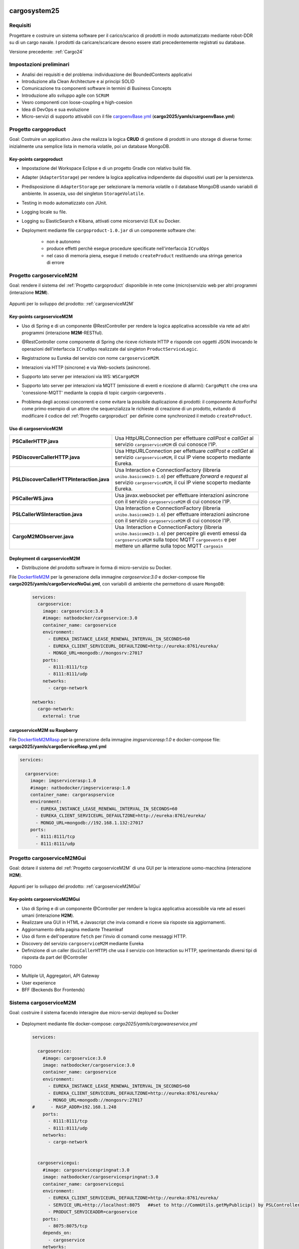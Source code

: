 .. role:: red
.. role:: blue
.. role:: silde2
.. role:: red 
.. role:: blue 
.. role:: brown 
.. role:: remark
.. role:: worktodo
.. role:: slide
.. role:: slide1
.. role:: slide2
.. role:: slide3
.. role:: slidekp
.. role:: worktodo 

.. _appllevel: file:///C:/Didattica2025/mcrsv24/cargo2025/userDocs/cargoHistory.html#appllevel
.. _cargoenvBase.yml: file:///C:/Didattica2025/mcrsv24/cargo2025/yamls/cargoenvBase.yml
.. _DockerfileM2M: file:///C:/Didattica2025/mcrsv24/cargoserviceM2M/Dockerfile
.. _DockerfileM2MRasp: file:///C:/Didattica2025/mcrsv24/cargoserviceM2M/DockerfileM2mRasp

===================================
cargosystem25
===================================

---------------------------------------
Requisiti
---------------------------------------

Progettare e costruire un :blue:`sistema software` per il carico/scarico di prodotti  
in modo automatizzato mediante robot-DDR su di un cargo navale.
I prodotti da caricare/scaricare devono essere stati precedentemente registrati su database.
 
Versione precedente: :ref:`Cargo24`

-----------------------------------------
Impostazioni preliminari
-----------------------------------------

- Analisi dei requisiti e del problema: individuazione dei :blue:`BoundedContexts` applicativi
- Introduzione alla Clean Architecture e ai principi SOLID
- Comunicazione tra componenti software in termini di :blue:`Business Concepts`
- Introduzione allo sviluppo agile con ``SCRUM``
- Vesro componenti con :brown:`loose-coupling e high-coesion`
- Idea di :blue:`DevOps` e sua evoluzione
- Micro-servizi di supporto attivabili con il file 
  `cargoenvBase.yml`_  (**cargo2025/yamls/cargoenvBase.yml**)



-----------------------------------------
Progetto cargoproduct
-----------------------------------------

:slide3:`Goal`: Costruire un applicativo Java che realizza la logica **CRUD** di gestione di prodotti in uno storage 
di diverse forme: inizialmente una semplice lista in memoria volatile, poi un database MongoDB.

        .. image::  ./_static/img/Cargo/ProductServiceLogic.JPG
           :align: center 
           :width: 60%  

+++++++++++++++++++++++++++++++++++++
Key-points cargoproduct
+++++++++++++++++++++++++++++++++++++

- Impostazione del Workspace Eclipse e di un progetto Gradle con relativo build file.
- Adapter (``AdapterStorage``) per rendere la logica applicativa indipendente dai dispositivi 
  usati per la persistenza.
- Predisposizione di ``AdapterStorage`` per  selezionare la memoria volatile o il database MongoDB
  usando variabili di ambiente. In assenza, uso del singleton ``StorageVolatile``.
- Testing in modo automatizzato con JUnit.
- Logging locale su file.
- Logging su ElasticSearch e Kibana, attivati come micorservizi ELK su Docker.
- Deployment mediante file ``cargoproduct-1.0.jar`` di un componente software che:

   - non è autonomo
   - produce effetti perchè esegue procedure specificate nell'interfaccia ``ICrudOps``
   - nel caso di memoria piena, esegue il metodo ``createProduct`` restituendo una stringa generica di errore 

 

-----------------------------------------
Progetto cargoserviceM2M
-----------------------------------------

:slide3:`Goal`: rendere il sistema del :ref:`Progetto cargoproduct` disponibile in rete come (micro)servizio web 
per altri programmi  (interazione **M2M**).

        .. image::  ./_static/img/m2m/cargoserviceM2M.JPG
           :align: center 
           :width: 70%  

Appunti per lo sviluppo del prodotto: :ref:`cargoserviceM2M`

+++++++++++++++++++++++++++++++++++++
Key-points cargoserviceM2M
+++++++++++++++++++++++++++++++++++++

.. File cargoservice.properties per  selezionare la memoria volatile o il database MongoDB

- Uso di Spring e di un componente @RestController per rendere la logica applicativa accessibile via rete 
  ad altri programmi (interazione **M2M**-:brown:`RESTful`).
- @RestController come componente di Spring che riceve richieste HTTP e risponde con oggetti JSON 
  invocando le operazioni dell'interfaccia ``ICrudOps`` realizzate dal singleton ``ProductServiceLogic``.
- Registrazione su Eureka del servizio con nome ``cargoserviceM2M``.
- Interazioni via HTTP (sincrone) e via Web-sockets (asincrone).
- Supporto lato server per interazioni via WS: ``WSCargoM2M`` 
- Supporto lato server per interazioni via MQTT (emissione di eventi e ricezione di allarmi): ``CargoMqtt``
  che crea una 'conessione-MQTT'  mediante la coppia di topic :slidekp:`cargoin-cargoevents` .
- Problema degli accessi concorrenti e come evitare la possibile duplicazione di prodotti: il 
  componente :slidekp:`ActorForPsl` come primo esempio di un attore che sequenzializza le richieste
  di creazione di un prodotto, evitando di modificare il codice del :ref:`Progetto cargoproduct`
  per definire come :slidekp:`synchronized` il metodo ``createProduct``.   


        .. image::  ./_static/img/m2m/cargoM2MActorForPsl.jpg
           :align: center 
           :width: 80%  



+++++++++++++++++++++++++++++++++++++
Uso di cargoserviceM2M
+++++++++++++++++++++++++++++++++++++

.. list-table::
    :widths: 35,65
    :width: 100%
    
    * - **PSCallerHTTP.java**
      - Usa :blue:`HttpURLConnection` per effettuare *callPost* e *callGet* al servizio ``cargoserviceM2M`` di 
        cui conosce l'IP.    
    * - **PSDiscoverCallerHTTP.java**
      - Usa :blue:`HttpURLConnection` per effettuare *callPost* e *callGet* al servizio ``cargoserviceM2M``,
        il cui IP  viene scoperto mediante Eureka.
    * - **PSLDiscoverCallerHTTPInteraction.java**
      - Usa :blue:`Interaction` e :blue:`ConnectionFactory` (libreria ``unibo.basicomm23-1.0``)
        per effettuare *forward* e *request* 
        al servizio ``cargoserviceM2M``, il cui IP  viene scoperto mediante Eureka.
    * - **PSCallerWS.java**
      - Usa :blue:`javax.websocket` per effettuare interazioni asincrone con il servizio ``cargoserviceM2M`` di 
        cui conosce l'IP.    
    * - **PSLCallerWSInteraction.java**
      - Usa :blue:`Interaction` e :blue:`ConnectionFactory` (libreria ``unibo.basicomm23-1.0``) per effettuare 
        interazioni asincrone con il servizio ``cargoserviceM2M`` di 
        cui conosce l'IP.    
    * - **CargoM2MObserver.java**
      - Usa ::blue:`Interaction` e :blue:`ConnectionFactory` (libreria ``unibo.basicomm23-1.0``) 
        per percepire gli eventi emessi da ``cargoserviceM2M`` sulla topoc MQTT ``cargoevents``
        e per mettere un allarme sulla topoc MQTT ``cargoain``
 
 

   
+++++++++++++++++++++++++++++++++++++
Deployment di cargoserviceM2M
+++++++++++++++++++++++++++++++++++++

- Distribuzione del prodotto software in forma di micro-servizio su Docker.

File `DockerfileM2M`_ per la generazione della immagine *cargoservice:3.0*
e docker-compose file **cargo2025/yamls/cargoServiceNoGui.yml**,
con variabili di ambiente che permettono di usare ``MongoDB``:

  .. code::

    services:
      cargoservice:
        image: cargoservice:3.0 
        #image: natbodocker/cargoservice:3.0
        container_name: cargoservice
        environment:
          - EUREKA_INSTANCE_LEASE_RENEWAL_INTERVAL_IN_SECONDS=60
          - EUREKA_CLIENT_SERVICEURL_DEFAULTZONE=http://eureka:8761/eureka/
          - MONGO_URL=mongodb://mongosrv:27017
        ports:
          - 8111:8111/tcp
          - 8111:8111/udp
        networks:
          - cargo-network

    networks:
      cargo-network:
        external: true


+++++++++++++++++++++++++++++++++++++
cargoserviceM2M su Raspberry
+++++++++++++++++++++++++++++++++++++

File `DockerfileM2MRasp`_ per la generazione della immagine *imgservicerasp:1.0*
e docker-compose file: **cargo2025/yamls/cargoServiceRasp.yml.yml**

.. code::

    services:
          
      cargoservice:
        image: imgservicerasp:1.0 
        #image: natbodocker/imgservicerasp:1.0
        container_name: cargoraspservice
        environment:
          - EUREKA_INSTANCE_LEASE_RENEWAL_INTERVAL_IN_SECONDS=60
          - EUREKA_CLIENT_SERVICEURL_DEFAULTZONE=http://eureka:8761/eureka/
          - MONGO_URL=mongodb://192.168.1.132:27017
        ports:
          - 8111:8111/tcp
          - 8111:8111/udp


 

-----------------------------------------
Progetto cargoserviceM2MGui
-----------------------------------------

:slide3:`Goal`: dotare il sistema del :ref:`Progetto cargoserviceM2M` di una GUI per la interazione uomo-macchina
(interazione **H2M**).

        .. image::  ./_static/img/m2m/cargoserviceM2MGui.jpg
           :align: center 
           :width: 60%  

Appunti per lo sviluppo del prodotto: :ref:`cargoserviceM2MGui`

+++++++++++++++++++++++++++++++++++++
Key-points cargoserviceM2MGui
+++++++++++++++++++++++++++++++++++++

- Uso di Spring e di un componente @Controller per rendere la logica applicativa accessibile via rete ad 
  esseri umani (interazione **H2M**).
- Realizzare una GUI in HTML e Javascript che invia comandi e riceve sia risposte sia aggiornamenti.
- Aggiornamento della pagina mediante Theamleaf
- Uso di form e dell'operatore ``fetch``  per l'invio di comandi come messaggi HTTP.
- Discovery del servizio ``cargoserviceM2M`` mediante Eureka
- Definizione di un caller (``GuiCallerHTTP``) che usa il servizio con Interaction su HTTP, 
  sperimentando diversi tipi  di risposta da part del @Controller


TODO

- Multiple UI, Aggregatori, API Gateway
- User experience
- BFF (Beckends Bor Frontends)

-----------------------------------------
Sistema cargoserviceM2M 
-----------------------------------------

:slide3:`Goal`: costruire il sistema facendo interagire due micro-servizi deployed su Docker

        .. image::  ./_static/img/m2m/cargoserviceM2MAndGui.jpg
           :align: center 
           :width: 60%  

- Deployment mediante file docker-compose: *cargo2025/yamls/cargowareservice.yml* 

  .. code::

    services:
          
      cargoservice:
        #image: cargoservice:3.0  
        image: natbodocker/cargoservice:3.0 
        container_name: cargoservice
        environment:
          - EUREKA_INSTANCE_LEASE_RENEWAL_INTERVAL_IN_SECONDS=60
          - EUREKA_CLIENT_SERVICEURL_DEFAULTZONE=http://eureka:8761/eureka/
          - MONGO_URL=mongodb://mongosrv:27017
    #      - RASP_ADDR=192.168.1.248   
        ports:
          - 8111:8111/tcp
          - 8111:8111/udp
        networks:
          - cargo-network


      cargoservicegui:
        #image: cargoservicespringnat:3.0 
        image: natbodocker/cargoservicespringnat:3.0 
        container_name: cargoservicegui
        environment:
          - EUREKA_CLIENT_SERVICEURL_DEFAULTZONE=http://eureka:8761/eureka/
          - SERVICE_URL=http://localhost:8075   ##set to http://CommUtils.getMyPublicip() by PSLControllerWithQak 
          - PRODUCT_SERVICEADDR=cargoservice    
        ports:
          - 8075:8075/tcp
        depends_on:
          - cargoservice
        networks:
          - cargo-network

    networks:
      cargo-network:
        external: true


-----------------------------------------
cargoserviceM2M con eventi
-----------------------------------------

+++++++++++++++++++++++++++++++++++++++
Ossevazioni preliminari
+++++++++++++++++++++++++++++++++++++++

- I (micro)servizi non sono solo anemici CRUD-Wrappers
- Il logging distribuito è un meccanismo di monitoraggio e registrazione delle attività e non un meccanismo 
  di comunicazione utile a realizzare in modo generale ed efficiente la comunicazione tra componenti software.
- I (micro)servizi sono concettualmente enti autonomi che possono emettere/percepire eventi e interagire tra loro
  con meccanismi asincroni (es. Web-sockets, publish-subscribe) di comunicazione.

+++++++++++++++++++++++++++++++++++++++
Pub-sub o WebSocket?
+++++++++++++++++++++++++++++++++++++++

.. list-table::
    :widths: 15,35,50
    :width: 100%
    
    * - **Caratteristica**
      - **Broker**    
      - **WebSocket**
    * - Modello
      - Pub-Sub    
      - Bidirezionale, full-duplex
    * - Decoupling
      - Alto    
      - Basso
    * - Scalabilità
      - Alta    
      - Dipende dall'implementazione
    * - Flessibilità
      - Alta    
      - Più limitata
    * - Persistenza
      - Dipende dal broker   
      - Dipende dall'implementazione del server WebSocket
    * - Utilizzi tipici
      - Sistemi distribuiti, streaming, IoT    
      - Applicazioni in tempo reale, chat, notifiche push

:slide3:`Goal`: estendere il servizio del :ref:`Progetto cargoserviceM2M` in modo che possa emettere informazioni 
in forma di :blue:`eventi` percepibili e visualizzabili nella GUI del :ref:`Progetto cargoserviceM2MGui`

+++++++++++++++++++++++++++++++++++++++
Key-points cargoserviceM2M con eventi
+++++++++++++++++++++++++++++++++++++++

- Supporti per interazioni pub-sub in MQTT (**Message Queuing Telemetry Transport**)
- Introduzione di un broker MQTT (es. **Mosquitto**) per la comunicazione asincrona tra i servizi
- Introduzione di un supporto MQTT lato service per la pubblicazione degli eventi
- Introduzione di un supporto MQTT lato GUI per la ricezione degli eventi pubblicati dal servizio

.. - Introduzione ai tipi logici di messggio `appllevel`_ (*I Protocolli e i dati*)
.. - Reference: Enterprise Integration Patterns (**EIP**)  

.. image::  ./_static/img/m2m/cargoserviceM2MEvents.jpg
  :align: center 
  :width: 60%  

Gli eventi di allarme emessi dal servizio sono percepiti dalla GUI per essere visualizzati in modo appropriato.

.. image::  ./_static/img/m2m/cargoserviceM2MGuiEvents.jpg
  :align: center 
  :width: 60%  


**CargoM2MObserver** viene introdotto come esempio 
di un componente che percepisce l'evento emesoo alla creazione di un prodotto 
e come esempio di un agente esterno che possa emettere un evento di allarme
sulla topic ``cargoain``
che possa a sua volta essere percepito dal servizio, modificandone il suo comportamento.
 

.. image::  ./_static/img/m2m/cargoserviceM2MEventsAndObs.jpg
  :align: center 
  :width: 80%  
 
La percezione di un allarme da parte del servizio deve incidere  sia sul ``Controller`` sia su ``WSCargoM2M``
Per questo è utile un oggetto  usato da entrambi che dovrebbe operare come un FSM
sensibile sia ai comandi sia agli eventi.



===================================
cargosystem25 con attori qak
===================================

-----------------------------------------
Progetto cargoservice
-----------------------------------------

:slide3:`Goal`: costruire un micorservizio basato sugli attori.

+++++++++++++++++++++++++++++++++++++
Key-points cargoservice
+++++++++++++++++++++++++++++++++++++

-----------------------------------------
Progetto cargoserviceQakGui
-----------------------------------------

:slide3:`Goal`: dotare il sistema del :ref:`Progetto cargoservice` di una GUI per la interazione uomo-macchina.

+++++++++++++++++++++++++++++++++++++
Key-points cargoserviceQakGui
+++++++++++++++++++++++++++++++++++++

-----------------------------------------
Progetto cargoserviceM2MQakLocal
-----------------------------------------

+++++++++++++++++++++++++++++++++++++++
Key-points cargoserviceM2MQakLocal
+++++++++++++++++++++++++++++++++++++++

:slide3:`Goal`: dotare il sistema del :ref:`Progetto cargoservice` di una GUI per la interazione uomo-macchina
evitando la comunicazione via rete tra il RestController della GUI e il serviceqak.
